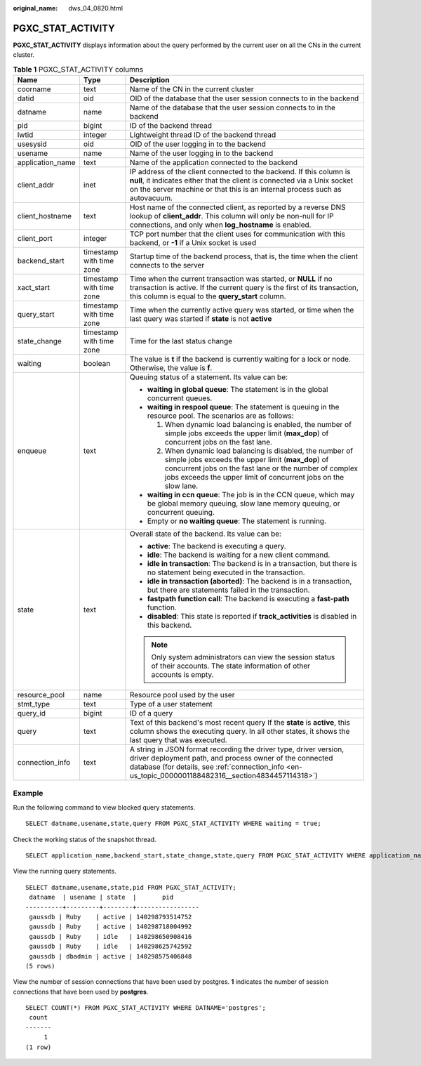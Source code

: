 :original_name: dws_04_0820.html

.. _dws_04_0820:

PGXC_STAT_ACTIVITY
==================

**PGXC_STAT_ACTIVITY** displays information about the query performed by the current user on all the CNs in the current cluster.

.. table:: **Table 1** PGXC_STAT_ACTIVITY columns

   +-----------------------+--------------------------+-----------------------------------------------------------------------------------------------------------------------------------------------------------------------------------------------------------------------------------------------+
   | Name                  | Type                     | Description                                                                                                                                                                                                                                   |
   +=======================+==========================+===============================================================================================================================================================================================================================================+
   | coorname              | text                     | Name of the CN in the current cluster                                                                                                                                                                                                         |
   +-----------------------+--------------------------+-----------------------------------------------------------------------------------------------------------------------------------------------------------------------------------------------------------------------------------------------+
   | datid                 | oid                      | OID of the database that the user session connects to in the backend                                                                                                                                                                          |
   +-----------------------+--------------------------+-----------------------------------------------------------------------------------------------------------------------------------------------------------------------------------------------------------------------------------------------+
   | datname               | name                     | Name of the database that the user session connects to in the backend                                                                                                                                                                         |
   +-----------------------+--------------------------+-----------------------------------------------------------------------------------------------------------------------------------------------------------------------------------------------------------------------------------------------+
   | pid                   | bigint                   | ID of the backend thread                                                                                                                                                                                                                      |
   +-----------------------+--------------------------+-----------------------------------------------------------------------------------------------------------------------------------------------------------------------------------------------------------------------------------------------+
   | lwtid                 | integer                  | Lightweight thread ID of the backend thread                                                                                                                                                                                                   |
   +-----------------------+--------------------------+-----------------------------------------------------------------------------------------------------------------------------------------------------------------------------------------------------------------------------------------------+
   | usesysid              | oid                      | OID of the user logging in to the backend                                                                                                                                                                                                     |
   +-----------------------+--------------------------+-----------------------------------------------------------------------------------------------------------------------------------------------------------------------------------------------------------------------------------------------+
   | usename               | name                     | Name of the user logging in to the backend                                                                                                                                                                                                    |
   +-----------------------+--------------------------+-----------------------------------------------------------------------------------------------------------------------------------------------------------------------------------------------------------------------------------------------+
   | application_name      | text                     | Name of the application connected to the backend                                                                                                                                                                                              |
   +-----------------------+--------------------------+-----------------------------------------------------------------------------------------------------------------------------------------------------------------------------------------------------------------------------------------------+
   | client_addr           | inet                     | IP address of the client connected to the backend. If this column is **null**, it indicates either that the client is connected via a Unix socket on the server machine or that this is an internal process such as autovacuum.               |
   +-----------------------+--------------------------+-----------------------------------------------------------------------------------------------------------------------------------------------------------------------------------------------------------------------------------------------+
   | client_hostname       | text                     | Host name of the connected client, as reported by a reverse DNS lookup of **client_addr**. This column will only be non-null for IP connections, and only when **log_hostname** is enabled.                                                   |
   +-----------------------+--------------------------+-----------------------------------------------------------------------------------------------------------------------------------------------------------------------------------------------------------------------------------------------+
   | client_port           | integer                  | TCP port number that the client uses for communication with this backend, or **-1** if a Unix socket is used                                                                                                                                  |
   +-----------------------+--------------------------+-----------------------------------------------------------------------------------------------------------------------------------------------------------------------------------------------------------------------------------------------+
   | backend_start         | timestamp with time zone | Startup time of the backend process, that is, the time when the client connects to the server                                                                                                                                                 |
   +-----------------------+--------------------------+-----------------------------------------------------------------------------------------------------------------------------------------------------------------------------------------------------------------------------------------------+
   | xact_start            | timestamp with time zone | Time when the current transaction was started, or **NULL** if no transaction is active. If the current query is the first of its transaction, this column is equal to the **query_start** column.                                             |
   +-----------------------+--------------------------+-----------------------------------------------------------------------------------------------------------------------------------------------------------------------------------------------------------------------------------------------+
   | query_start           | timestamp with time zone | Time when the currently active query was started, or time when the last query was started if **state** is not **active**                                                                                                                      |
   +-----------------------+--------------------------+-----------------------------------------------------------------------------------------------------------------------------------------------------------------------------------------------------------------------------------------------+
   | state_change          | timestamp with time zone | Time for the last status change                                                                                                                                                                                                               |
   +-----------------------+--------------------------+-----------------------------------------------------------------------------------------------------------------------------------------------------------------------------------------------------------------------------------------------+
   | waiting               | boolean                  | The value is **t** if the backend is currently waiting for a lock or node. Otherwise, the value is **f**.                                                                                                                                     |
   +-----------------------+--------------------------+-----------------------------------------------------------------------------------------------------------------------------------------------------------------------------------------------------------------------------------------------+
   | enqueue               | text                     | Queuing status of a statement. Its value can be:                                                                                                                                                                                              |
   |                       |                          |                                                                                                                                                                                                                                               |
   |                       |                          | -  **waiting in global queue**: The statement is in the global concurrent queues.                                                                                                                                                             |
   |                       |                          | -  **waiting in respool queue**: The statement is queuing in the resource pool. The scenarios are as follows:                                                                                                                                 |
   |                       |                          |                                                                                                                                                                                                                                               |
   |                       |                          |    #. When dynamic load balancing is enabled, the number of simple jobs exceeds the upper limit (**max_dop**) of concurrent jobs on the fast lane.                                                                                            |
   |                       |                          |    #. When dynamic load balancing is disabled, the number of simple jobs exceeds the upper limit (**max_dop**) of concurrent jobs on the fast lane or the number of complex jobs exceeds the upper limit of concurrent jobs on the slow lane. |
   |                       |                          |                                                                                                                                                                                                                                               |
   |                       |                          | -  **waiting in ccn queue**: The job is in the CCN queue, which may be global memory queuing, slow lane memory queuing, or concurrent queuing.                                                                                                |
   |                       |                          | -  Empty or **no waiting queue**: The statement is running.                                                                                                                                                                                   |
   +-----------------------+--------------------------+-----------------------------------------------------------------------------------------------------------------------------------------------------------------------------------------------------------------------------------------------+
   | state                 | text                     | Overall state of the backend. Its value can be:                                                                                                                                                                                               |
   |                       |                          |                                                                                                                                                                                                                                               |
   |                       |                          | -  **active**: The backend is executing a query.                                                                                                                                                                                              |
   |                       |                          | -  **idle**: The backend is waiting for a new client command.                                                                                                                                                                                 |
   |                       |                          | -  **idle in transaction**: The backend is in a transaction, but there is no statement being executed in the transaction.                                                                                                                     |
   |                       |                          | -  **idle in transaction (aborted)**: The backend is in a transaction, but there are statements failed in the transaction.                                                                                                                    |
   |                       |                          | -  **fastpath function call**: The backend is executing a **fast-path** function.                                                                                                                                                             |
   |                       |                          | -  **disabled**: This state is reported if **track_activities** is disabled in this backend.                                                                                                                                                  |
   |                       |                          |                                                                                                                                                                                                                                               |
   |                       |                          | .. note::                                                                                                                                                                                                                                     |
   |                       |                          |                                                                                                                                                                                                                                               |
   |                       |                          |    Only system administrators can view the session status of their accounts. The state information of other accounts is empty.                                                                                                                |
   +-----------------------+--------------------------+-----------------------------------------------------------------------------------------------------------------------------------------------------------------------------------------------------------------------------------------------+
   | resource_pool         | name                     | Resource pool used by the user                                                                                                                                                                                                                |
   +-----------------------+--------------------------+-----------------------------------------------------------------------------------------------------------------------------------------------------------------------------------------------------------------------------------------------+
   | stmt_type             | text                     | Type of a user statement                                                                                                                                                                                                                      |
   +-----------------------+--------------------------+-----------------------------------------------------------------------------------------------------------------------------------------------------------------------------------------------------------------------------------------------+
   | query_id              | bigint                   | ID of a query                                                                                                                                                                                                                                 |
   +-----------------------+--------------------------+-----------------------------------------------------------------------------------------------------------------------------------------------------------------------------------------------------------------------------------------------+
   | query                 | text                     | Text of this backend's most recent query If the **state** is **active**, this column shows the executing query. In all other states, it shows the last query that was executed.                                                               |
   +-----------------------+--------------------------+-----------------------------------------------------------------------------------------------------------------------------------------------------------------------------------------------------------------------------------------------+
   | connection_info       | text                     | A string in JSON format recording the driver type, driver version, driver deployment path, and process owner of the connected database (for details, see :ref:`connection_info <en-us_topic_0000001188482316__section4834457114318>`)         |
   +-----------------------+--------------------------+-----------------------------------------------------------------------------------------------------------------------------------------------------------------------------------------------------------------------------------------------+

Example
-------

Run the following command to view blocked query statements.

::

   SELECT datname,usename,state,query FROM PGXC_STAT_ACTIVITY WHERE waiting = true;

Check the working status of the snapshot thread.

::

   SELECT application_name,backend_start,state_change,state,query FROM PGXC_STAT_ACTIVITY WHERE application_name='WDRSnapshot';

View the running query statements.

::

   SELECT datname,usename,state,pid FROM PGXC_STAT_ACTIVITY;
    datname  | usename | state  |       pid
   ----------+---------+--------+-----------------
    gaussdb | Ruby    | active | 140298793514752
    gaussdb | Ruby    | active | 140298718004992
    gaussdb | Ruby    | idle   | 140298650908416
    gaussdb | Ruby    | idle   | 140298625742592
    gaussdb | dbadmin | active | 140298575406848
   (5 rows)

View the number of session connections that have been used by postgres. **1** indicates the number of session connections that have been used by **postgres**.

::

   SELECT COUNT(*) FROM PGXC_STAT_ACTIVITY WHERE DATNAME='postgres';
    count
   -------
        1
   (1 row)
